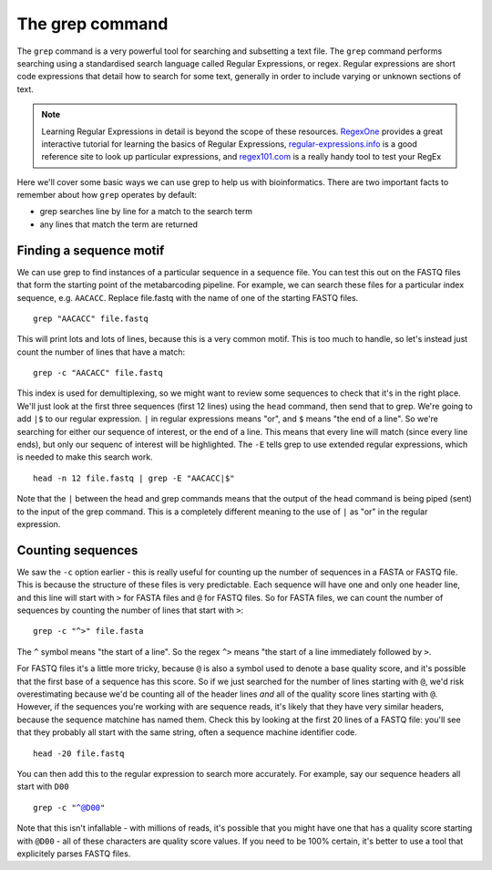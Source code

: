 .. _grep:

=======================================
The grep command
=======================================

The ``grep`` command is a very powerful tool for searching and subsetting a text file. The ``grep`` command performs searching using a standardised search language called Regular Expressions, or regex. Regular expressions are short code expressions that detail how to search for some text, generally in order to include varying or unknown sections of text.

.. note:: Learning Regular Expressions in detail is beyond the scope of these resources. `RegexOne <https://regexone.com/>`_ provides a great interactive tutorial for learning the basics of Regular Expressions, `regular-expressions.info <https://www.regular-expressions.info/>`_ is a good reference site to look up particular expressions, and `regex101.com <https://regex101.com/>`_ is a really handy tool to test your RegEx

Here we'll cover some basic ways we can use grep to help us with bioinformatics. There are two important facts to remember about how ``grep`` operates by default:

* grep searches line by line for a match to the search term
* any lines that match the term are returned

---------------------------------------
Finding a sequence motif
---------------------------------------

We can use grep to find instances of a particular sequence in a sequence file. You can test this out on the FASTQ files that form the starting point of the metabarcoding pipeline. For example, we can search these files for a particular index sequence, e.g. ``AACACC``. Replace file.fastq with the name of one of the starting FASTQ files.

.. parsed-literal::

	grep "AACACC" file.fastq

This will print lots and lots of lines, because this is a very common motif. This is too much to handle, so let's instead just count the number of lines that have a match:

.. parsed-literal::

	grep -c "AACACC" file.fastq

This index is used for demultiplexing, so we might want to review some sequences to check that it's in the right place. We'll just look at the first three sequences (first 12 lines) using the ``head`` command, then send that to grep. We're going to add ``|$`` to our regular expression. ``|`` in regular expressions means "or", and ``$`` means "the end of a line". So we're searching for either our sequence of interest, or the end of a line. This means that every line will match (since every line ends), but only our sequenc of interest will be highlighted. The ``-E`` tells grep to use extended regular expressions, which is needed to make this search work.

.. parsed-literal::

	head -n 12 file.fastq | grep -E "AACACC|$"

Note that the ``|`` between the head and grep commands means that the output of the head command is being piped (sent) to the input of the grep command. This is a completely different meaning to the use of ``|`` as "or" in the regular expression.

-----------------------------------------
Counting sequences
-----------------------------------------

We saw the ``-c`` option earlier - this is really useful for counting up the number of sequences in a FASTA or FASTQ file. This is because the structure of these files is very predictable. Each sequence will have one and only one header line, and this line will start with ``>`` for FASTA files and ``@`` for FASTQ files. So for FASTA files, we can count the number of sequences by counting the number of lines that start with ``>``:

.. parsed-literal::

	grep -c "^>" file.fasta

The ``^`` symbol means "the start of a line". So the regex ``^>`` means "the start of a line immediately followed by ``>``.


For FASTQ files it's a little more tricky, because ``@`` is also a symbol used to denote a base quality score, and it's possible that the first base of a sequence has this score. So if we just searched for the number of lines starting with ``@``, we'd risk overestimating because we'd be counting all of the header lines *and* all of the quality score lines starting with ``@``. However, if the sequences you're working with are sequence reads, it's likely that they have very similar headers, because the sequence matchine has named them. Check this by looking at the first 20 lines of a FASTQ file: you'll see that they probably all start with the same string, often a sequence machine identifier code.

.. parsed-literal::

	head -20 file.fastq

You can then add this to the regular expression to search more accurately. For example, say our sequence headers all start with ``D00``

.. parsed-literal::

	grep -c "^@D00"

Note that this isn't infallable - with millions of reads, it's possible that you might have one that has a quality score starting with ``@D00`` - all of these characters are quality score values. If you need to be 100% certain, it's better to use a tool that explicitely parses FASTQ files.
